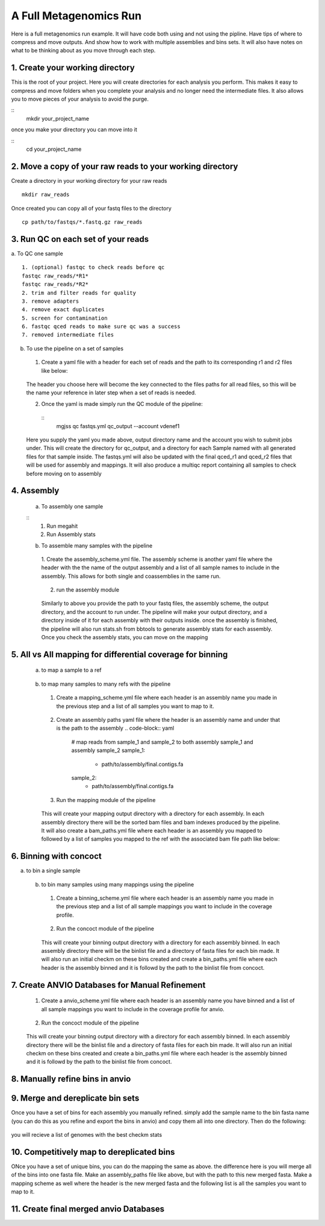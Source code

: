 A Full Metagenomics Run 
=========================
Here is a full metagenomics run example. It will have code both using and not using the pipline.
Have tips of where to compress and move outputs. And show how to work with multiple assemblies and 
bins sets. It will also have notes on what to be thinking about as you move through each step.

1. Create your working directory
----------------------------------
This is the root of your project. Here you will create directories for each analysis you perform. This makes
it easy to compress and move folders when you complete your analysis and no longer need the intermediate files.
It also allows you to move pieces of your analysis to avoid the purge.

::
  mkdir your_project_name

once you make your directory you can move into it

::
  cd your_project_name

2. Move a copy of your raw reads to your working directory
----------------------------------------------------------
Create a directory in your working directory for your raw reads
::
  mkdir raw_reads

Once created you can copy all of your fastq files to the directory
::
  cp path/to/fastqs/*.fastq.gz raw_reads

3. Run QC on each set of your reads
------------------------------------
a. To QC one sample
::
  1. (optional) fastqc to check reads before qc
  fastqc raw_reads/*R1*
  fastqc raw_reads/*R2*
  2. trim and filter reads for quality
  3. remove adapters
  4. remove exact duplicates
  5. screen for contamination
  6. fastqc qced reads to make sure qc was a success
  7. removed intermediate files
   
b. To use the pipeline on a set of samples
 1. Create a yaml file with a header for each set of reads and the path to its corresponding r1 and r2 files like below:
   
   .. code-block:: yaml 
    sample_1:
     raw_r1: raw_reads/sample_1/*R1*
     raw_r2: raw_reads/sample_1/*R2*
    sample_2:
     raw_r1: raw_reads/sample_1/*R1*
     raw_r2: raw_reads/sample_1/*R2*

 The header you choose here will become the key connected to the files paths for all read files, so this will be the name your reference in later step when a set of reads is needed.

 2. Once the yaml is made simply run the QC module of the pipeline: 
  
  ::
      mgjss qc fastqs.yml qc_output --account vdenef1

 Here you supply the yaml you made above, output directory name and the account you wish to submit jobs under. This will create the directory for qc_output, and a directory for each Sample named with all generated files for that sample inside.
 The fastqs.yml will also be updated with the final qced_r1 and qced_r2 files that will be used for assembly and mappings. It will also produce a multiqc report containing all samples to check before moving on to assembly

4. Assembly
------------
 a. To assembly one sample
 
 ::
     1. Run megahit
     2. Run Assembly stats

 b. To assemble many samples with the pipeline
  1. Create the assembly_scheme.yml file. The assembly scheme is another yaml file where the header with the the name of the output assembly and a list of all sample names to include in the assembly. This allows for both single and coassemblies in the
  same run.
     
     .. code-block:: yaml 
      #make a single assembly using reads from sample 1
      sample_1:
       - sample_1
      # make a single assembly using reads from sample 2
      sample_2:
       - sample_2
      # make a coassembly named coassembly with reads from both sample1 and sample 2
      coassembly:
       - sample_1
       - sample_2

  2. run the assembly module
    .. code-block:: bash
        mgjss assemble fastqs.yml assembly_scheme.yml assembly_output --account vdenef1

  Similarly to above you provide the path to your fastq files, the assembly scheme, the output directory, and the account to run under. The pipeline will make your output directory, and a directory inside of it for each assembly with their outputs inside.
  once the assembly is finished, the pipeline will also run stats.sh from bbtools to generate assembly stats for each assembly. Once you check the assembly stats, you can move on the mapping 

5. All vs All mapping for differential coverage for binning
------------------------------------------------------------
  a. to map a sample to a ref
   
   .. code-block:: bash
       1. index ref
       2. map reads and convert output to sorted bam
       3. index sorted bam
  
  b. to map many samples to many refs with the pipeline
    1. Create a mapping_scheme.yml file where each header is an assembly name you made in the previous step and a list of all samples you want to map to it.
      
      .. code-block:: yaml
          # map reads from sample_1 and sample_2 to both assembly sample_1 and assembly sample_2
          sample_1:
           - sample_1
           - sample_2
          sample_2:
           - sample_1
           - sample-2
    
    2. Create an assembly paths yaml file where the header is an assembly name and under that is the path to the assembly
       .. code-block:: yaml
          # map reads from sample_1 and sample_2 to both assembly sample_1 and assembly sample_2
          sample_1:
           - path/to/assembly/final.contigs.fa
          sample_2:
           - path/to/assembly/final.contigs.fa
  
    3. Run the mapping module of the pipeline
      
      .. code-block:: bash
          mgjss map fastqs.yml assembly_paths.yml mapping_scheme.yml mapping_output --account vdenef1

    This will create your mapping output directory with a directory for each assembly. In each assembly directory there will be the sorted bam files and bam indexes produced by the pipeline. It will also create a bam_paths.yml file where each header is an assembly you mapped to followed by a list of
    samples you mapped to the ref with the associated bam file path like below:

    .. code-block:: yaml
          sample_1:
           sample_1: path/to/bam/
          sample_2:
           sample_2: path/to/bam/

6. Binning with concoct
-------------------------
a. to bin a single sample
   
   .. code-block:: bash
       1. cut up fasta
       2. generate coverage profile
       3. run concoct
       4. merge cut up contigs
       5. create bin fastas
  
  b. to bin many samples using many mappings using the pipeline
    1. Create a binning_scheme.yml file where each header is an assembly name you made in the previous step and a list of all sample mappings you want to include in the coverage profile.
      
      .. code-block:: yaml
          # bin both assembly sample_1 and assembly sample_2 using the bams from mapping sample_1 and sample_2 to them 
          sample_1:
           - sample_1
           - sample_2
          sample_2:
           - sample_1
           - sample-2
    

    2. Run the concoct module of the pipeline
      
      .. code-block:: bash
          mgjss concoct assembly_paths.yml bam_paths.yml binning_scheme.yaml binning_output --account vdenef1

    This will create your binning output directory with a directory for each assembly binned. In each assembly directory there will be the binlist file and a directory of fasta files for each bin made.
    It will also run an initial checkm on these bins created and create a bin_paths.yml file where each header is the assembly binned and it is followd by the path to the binlist file from concoct.

    .. code-block:: yaml
          sample_1:
           - path/to/binlist/
          sample_2:
           - path/to/binlist/

7. Create ANVIO Databases for Manual Refinement
------------------------------------------------
    1. Create a anvio_scheme.yml file where each header is an assembly name you have binned and a list of all sample mappings you want to include in the coverage profile for anvio.
      
      .. code-block:: yaml
          # bin both assembly sample_1 and assembly sample_2 using the bams from mapping sample_1 and sample_2 to them 
          sample_1:
           - sample_1
           - sample_2
          sample_2:
           - sample_1
           - sample-2
    

    2. Run the concoct module of the pipeline
      
      .. code-block:: bash
          mgjss assembly_paths.yml bam_paths.yml bin_paths.yml anvio_scheme.yml anvio_output --rename_contigs --account vdenef1

    This will create your binning output directory with a directory for each assembly binned. In each assembly directory there will be the binlist file and a directory of fasta files for each bin made.
    It will also run an initial checkm on these bins created and create a bin_paths.yml file where each header is the assembly binned and it is followd by the path to the binlist file from concoct.

8. Manually refine bins in anvio
----------------------------------

9.  Merge and dereplicate bin sets
----------------------------------
Once you have a set of bins for each assembly you manually refined. simply add the sample name to the bin fasta name (you can do this as you refine and export the bins in anvio) and copy them all into one directory.
Then do the following:
   
   .. code-block:: bash
       #run pyani on all the bins
       #combine checkm tables
       #convert the pyani tables using the convert_table script from https://github.com/jtevns/Pairwise_Dereplication
       python convert_table.py ANI.tab COV.tab
       #run the dereplication code
       python Select_Unique_Genomes.py pairwise_long.txt binstats.txt ANI_thresh COV_thresh

you will recieve a list of genomes with the best checkm stats

10. Competitively map to dereplicated bins
-------------------------------------------

ONce you have a set of unique bins, you can do the mapping the same as above. the difference here is you will merge all of the bins into one fasta file.
Make an assembly_paths file like above, but with the path to this new merged fasta. Make a mapping scheme as well where the header is the new merged fasta and
the following list is all the samples you want to map to it.

11. Create final merged anvio Databases
-------------------------------------------

